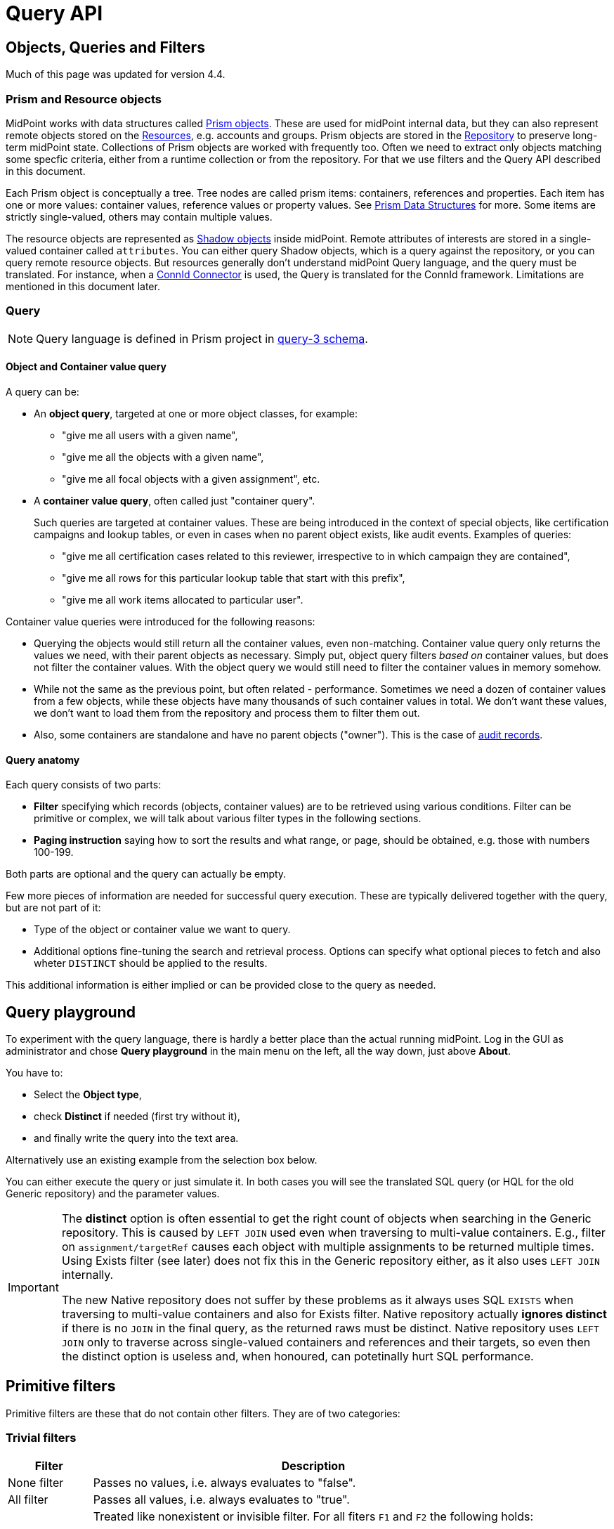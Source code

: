 = Query API
:page-wiki-name: Query API
:page-wiki-id: 21528719
:page-wiki-metadata-create-user: mederly
:page-wiki-metadata-create-date: 2015-11-17T12:49:52.756+01:00
:page-wiki-metadata-modify-user: katkav
:page-wiki-metadata-modify-date: 2020-03-30T11:27:33.062+02:00
:page-display-order: 500
:page-toc: top

== Objects, Queries and Filters

Much of this page was updated for version 4.4.

=== Prism and Resource objects

MidPoint works with data structures called xref:/midpoint/devel/prism/data-structures/[Prism objects].
These are used for midPoint internal data, but they can also represent remote objects stored on the xref:/midpoint/reference/resources/[Resources], e.g. accounts and groups.
Prism objects are stored in the xref:/midpoint/reference/repository/[Repository] to preserve long-term midPoint state.
Collections of Prism objects are worked with frequently too.
Often we need to extract only objects matching some specfic criteria, either from a runtime collection or from the repository.
For that we use filters and the Query API described in this document.

Each Prism object is conceptually a tree.
Tree nodes are called prism items: containers, references and properties.
Each item has one or more values: container values, reference values or property values.
See xref:/midpoint/devel/prism/data-structures/[Prism Data Structures] for more.
Some items are strictly single-valued, others may contain multiple values.

The resource objects are represented as xref:/midpoint/reference/resources/shadow/[Shadow objects] inside midPoint.
Remote attributes of interests are stored in a single-valued container called `attributes`.
You can either query Shadow objects, which is a query against the repository, or you can query remote resource objects.
But resources generally don't understand midPoint Query language, and the query must be translated.
For instance, when a xref:/midpoint/reference/resources/connid/[ConnId Connector] is used, the Query is translated for the ConnId framework.
Limitations are mentioned in this document later.

=== Query

[NOTE]
Query language is defined in Prism project in link:https://github.com/Evolveum/prism/blob/master/infra/prism-impl/src/main/resources/xml/ns/public/query-3.xsd[query-3 schema].

==== Object and Container value query

A query can be:

* An *object query*, targeted at one or more object classes, for example:

** "give me all users with a given name",
** "give me all the objects with a given name",
** "give me all focal objects with a given assignment", etc.

* A *container value query*, often called just "container query".
+
Such queries are targeted at container values.
These are being introduced in the context of special objects, like certification campaigns and lookup tables, or even in cases when no parent object exists, like audit events.
Examples of queries:

** "give me all certification cases related to this reviewer, irrespective to in which campaign they are contained",
** "give me all rows for this particular lookup table that start with this prefix",
** "give me all work items allocated to particular user".

Container value queries were introduced for the following reasons:

* Querying the objects would still return all the container values, even non-matching.
Container value query only returns the values we need, with their parent objects as necessary.
Simply put, object query filters _based on_ container values, but does not filter the container values.
With the object query we would still need to filter the container values in memory somehow.

* While not the same as the previous point, but often related - performance.
Sometimes we need a dozen of container values from a few objects, while these objects have
many thousands of such container values in total.
We don't want these values, we don't want to load them from the repository and process them to filter them out.

* Also, some containers are standalone and have no parent objects ("owner").
This is the case of xref:/midpoint/reference/security/audit/[audit records].

==== Query anatomy

Each query consists of two parts:

* *Filter* specifying which records (objects, container values) are to be retrieved using various conditions.
Filter can be primitive or complex, we will talk about various filter types in the following sections.
* *Paging instruction* saying how to sort the results and what range, or page, should be obtained, e.g. those with numbers 100-199.

Both parts are optional and the query can actually be empty.

Few more pieces of information are needed for successful query execution.
These are typically delivered together with the query, but are not part of it:

* Type of the object or container value we want to query.
* Additional options fine-tuning the search and retrieval process.
Options can specify what optional pieces to fetch and also wheter `DISTINCT` should be applied to the results.

This additional information is either implied or can be provided close to the query as needed.

== Query playground

To experiment with the query language, there is hardly a better place than the actual running midPoint.
Log in the GUI as administrator and chose *Query playground* in the main menu on the left, all the way down, just above *About*.

You have to:

* Select the *Object type*,
* check *Distinct* if needed (first try without it),
* and finally write the query into the text area.

Alternatively use an existing example from the selection box below.

You can either execute the query or just simulate it.
In both cases you will see the translated SQL query (or HQL for the old Generic repository) and the parameter values.

[IMPORTANT]
====
The *distinct* option is often essential to get the right count of objects when searching in the Generic repository.
This is caused by `LEFT JOIN` used even when traversing to multi-value containers.
E.g., filter on `assignment/targetRef` causes each object with multiple assignments to be returned multiple times.
Using Exists filter (see later) does not fix this in the Generic repository either, as it also uses `LEFT JOIN` internally.

The new Native repository does not suffer by these problems as it always uses SQL `EXISTS` when traversing
to multi-value containers and also for Exists filter.
Native repository actually *ignores distinct* if there is no `JOIN` in the final query, as the returned raws must be distinct.
Native repository uses `LEFT JOIN` only to traverse across single-valued containers and references and their targets,
so even then the distinct option is useless and, when honoured, can potetinally hurt SQL performance.
====

== Primitive filters

Primitive filters are these that do not contain other filters.
They are of two categories:

=== Trivial filters

[%autowidth]
|===
| Filter | Description

| None filter
| Passes no values, i.e. always evaluates to "false".


| All filter
| Passes all values, i.e. always evaluates to "true".


| Undefined filter
a| Treated like nonexistent or invisible filter.
For all fiters `F1` and `F2` the following holds:

* `F1 && Undefined = F1`
* `F2 \|\| Undefined = F2`

|===

=== Value filters

These filters decide on value(s) of a given property, reference or container.

Generally, they are characterized by:

* a (left-side) *item path*, pointing to a property or a reference,

* a (right-side) *constant value(s)* or *item path*, pointing to value(s) to be used in the comparison,

* optionally a *matching rule*.

[%autowidth]
|===
| Filter | Applicable left-side items for repo queries | Applicable left-side items for resource queries | Applicable right-side constant values | Applicable right-side path-pointed values | Description

| Equal filter
| property
| property
| null, single-value, limited multi-value support (see description)
| limited support for repository: single-valued property
a| For null filter value: Accepts if property has no values, e.g. `IS NULL` for SQL repository.

For single filter value: Accepts if one of the left-hand property values is the same as filter value.

* If left-hand item is a single-value property, it is simple _equals_ semantics.

* If left-hand item is a multi-value property, it is _any equal_ semantics.

For multiple filter values: Accepts if one of the left-hand property values is the same as any of the filter values.

* If left-hand item is a single-value property, this is equivalent to SQL `IN` operation.

* If left-hand item is a multi-value property, it means _any in_ semantics when repository and in-memory query engine is used.
*For the resource query, the filter accepts if the attribute contains _all_ the filter values.*

[IMPORTANT]
Combinations with multiple filter values have *limited support* with the new Native repository.
There is no official support for this when using the old Generic repository.

Resource and in-memory queries do not support items on the right side of an operator.
Only constant values may be present there.

| Greater, Less filter
| property
| property
| single, non-null
| singleton
| Accepts if one of property values is greater/greater-or-equal/less/less-or-equal in comparison to the filter value.
For null-valued singleton items always returns false.

Repository supports only single-valued properties on the left-hand side.

| Substring filter
| property
| property
| single, non-null
| -
| Accepts if the filter value is a substring of one of the property values (optionally specifying if the property value should start or end with the filter value).

Repository supports only single-valued properties on the left-hand side.

| Ref filter
| reference
| -
| single or multivalued (since 3.6), nullable
| -
a| For null filter values: Accepts if the reference is empty.

For non-null filter values: Accepts if one of the reference values match the filter value (or one of filter values, if there are more than one), which means:

. OID matches,

. Referenced type matches, here `null` means "any type".

. Relation matches, `null` (or omitted) is equivalent to `org:default`.
To match any relations, use `PrismConstants.Q_ANY`.

| Org filter
| (applicable to object as a whole)
| -
| single, non-null (or null with `isRoot` flag)
| -
| Accepts if the object is direct child or any descendant (this is configurable) of the referenced org.
Alternatively, passes if the object is the root of the tree.
As of 3.7.1 it can check the relation as well (see a note below).

Although technically not a Value filter, this filter can be seen as a special case of Ref filter
using *parentOrgRef* as the item to be tested, and with some advanced options (`scope`, `isRoot`).

The Org filter relation is supported only for the `directChildOf` and `childOf` queries.
It is silently ignored for `parentOf` queries.
It is interpreted as a relation of the last (lowest) reference in the path, i.e. if we are looking
for a user that is a child of org O1 with the relation of manager, we are looking for a user that
is a manager of an org O2, which is either O1 itself or is any of its descendants.

See the dedicated section about Org filter at the end of this document and examples there.

| InOid filter
| (applicable to object/container value as a whole)
| -
| multivalued, non-null
| -
a| Accepts if object OID (or ID for container values) is among filter values.

[NOTE]
Question is if we should treat querying by ID/OID in the same way as querying by property, i.e. via Equal filter.
ID/OID would be treated as a special kind of property.
This would eliminate the need for InOid filter, but it might require deeper changes (e.g. there is no itemDefinition for ID/OID, etc).
So, at least for midPoint 3.4, querying by ID/OID is done via InOid filter, not Equal filter.

|===

[IMPORTANT]
====
.Relation interpretation in Reference vs Org filter
Ref filter and Org filter can specify a relation to be looked for.
It is specified as a relation on the reference value passed to the filter.
However, for historical reasons, the null relation value is treated differently:

* For Ref filter, null relation means default relation.
If you need to check for any relation, you have to provide a value of q:any there.

* For Org filter, null relation means any relation.
Of course, q:any can be used as well, and is recommended for clarity.
====

== Complex filters

Complex filters do contain other filters.
They are:

[%autowidth]
|===
| Filter | Description

| And, Or, Not
| Basic logical filters.


| Type (type T, filter F)
| Accepts iff the object is of type T and filter F passes.


| Exists (item I, filter F)
| Accepts iff there exists a value v of item I so that F(v) passes.
This is useful e.g. to find an assignment with a given tenantRef and orgRef.

|===

=== Logical filters

And, Or and Not filters are quite self-explanatory.

=== Type filter

An example: Imagine that the original query asked for an ObjectType.
Then it is possible to set up Type filter with type=UserType, filter=(name equals "xyz") to find only users with the name of "xyz":

.Example
[source,xml]
----
<type>
  <type>UserType</type>
  <filter>
    <equal>
      <path>name</path>
      <value>xyz</value>
    </equal>
  </filter>
</type>
----

=== Exists filter

First of all, how should be individual value filters evaluated?

For example,

* *equal(name, 'xyz')*

means "the value of object's name is xyz".
Simple enough.

In a similar way,

* *ref(assignment/tenantRef, oid1)*

means "there is an assignment with a tenantRef pointing to oid1".

But what about this?

* *and(ref(assignment/tenantRef, oid1), ref(assignment/orgRef, oid2))*

This one could be interpreted in two ways:

. There should be an assignment $a that has $a/tenantRef = oid1 and $a/orgRef = oid2.

. There should be assignments $a1, $a2 (potentially being the same) such that $a1/tenantRef = oid1 and $a2/orgRef = oid2.

Up to and including midPoint 3.3.1, the query is interpreted in the first way (one assignment satisfying both conditions).

But the interpretation should be following:

* Each condition is interpreted separately.

* So `ref(assignment/tenantRef, oid1)` should be read as "There is an assignment/tenantRef that points to oid1".

* Therefore, the above complex filter should be interpreted in the second way:
There should be assignments `$a1`, `$a2` (potentially being the same) such that `$a1/tenantRef = oid1` and `$a2/orgRef = oid2`.

If it's necessary to say that one particular value of an item (presumably container) satisfies
a complex filter, we use *Exists* filter.

The above complex filter - if needed to be interpreted in the first way - should be written like this:

* `exists ( assignment , and ( ref (tenantRef, oid1), ref (orgRef, oid2) ) )`

Written in XML:

[source,xml]
----
<exists>
  <path>assignment</path>
  <filter>
    <and>
      <ref>
        <path>tenantRef</path>
        <value>
          <oid> ...oid1... </oid>
        </value>
      </ref>
      <ref>
        <path>orgRef</path>
        <value>
          <oid> ...oid2... </oid>
        </value>
      </ref>
    </and>
  </filter>
</exists>
----

This feature is a part of midPoint 3.4 and above.

[WARNING]
====
While `EXISTS` works as expected now with complex combination of conditions for the common
multi-value container (like assignment in the example above), it does not properly work when
preceded with `NOT`, see https://jira.evolveum.com/browse/MID-7203[MID-7203].

`EXISTS` for the old Generic repo was implemented using `LEFT JOIN` which works fine for positive conditions,
but does not work with `NOT` as usual in SQL.
`NOT EXISTS` is interpreted as "any of the entries does not match the condition inside".

Good news is that with the new Native repository coming with midPoint 4.4, `EXISTS` is translated
to SQL `EXISTS` and `NOT EXISTS` works as expected.
====

== Differences in filter interpretation

There are actually four "query engines" that interpret filters and queries:

[%autowidth]
|===
| Name | Description | Data types

| repository
| Interprets queries issued against repository objects.
| almost all, except the ones described below

| provisioning (connectors)
| Interprets queries issued against resource objects, i.e. objects that reside on particular resources (AD, LDAP, CSV, ...).
| ShadowType (some parts of them)

| in-memory evaluator
| Interprets queries/filters issued against objects already loaded into memory.
Typically used for authorization evaluation.
| all

|===

These engines differ in capabilities and supported options.
Due to historical reasons they might even interpret some filters in a slightly different way; this is unwanted and will be eventually fixed when discovered.

Let us summarize main differences here.
Note that "ok" means "fully supported".
"N/A" means "not applicable", i.e. not supported at all.
The state is current as of midPoint 3.7.1.

[%autowidth]
|===
| Filter | Repository | Provisioning (connectors) | In-memory

| Equal
| ok
| Right-side items are not supported.
| Right-side items are not supported.

| Greater, Less
| ok
| N/A
| N/A

| Substring
| ok
| ok
| ok

| Ref
| ok
| N/A
| ok

| Org
| ok
| N/A
| N/A

| InOid
| ok
| N/A
| ok

| And, Or, Not
| ok
| ok
| ok

| Type
| ok
| N/A
| supported but not much tested

| Exists
| ok
| N/A
| ok

|===

Additionally, there are two parameters driving the behavior of Reference filters with null oid and targetType: `oidNullAsAny` and `targetTypeNullAsAny`.
These are currently honored by memory and Native repository interpreters, not by Generic repository and connectors.
These parameters are considered *experimental* and should be avoided as their meaning and/or existence is still debated.

General constraint for provisioning queries: It is not possible to mix both on-resource and repository items in one query, e.g. to query for both `c:attributes/ri:something` and `c:intent`.

For authoritative information about provisioning filter interpretation, see link:https://github.com/Evolveum/midpoint/blob/master/provisioning/ucf-impl-connid/src/main/java/com/evolveum/midpoint/provisioning/ucf/impl/connid/query/FilterInterpreter.java[FilterInterpreter] and related classes.

== Filter examples

Filters can be created using Java API (traditional or fluent one) or via XML.

The following samples are taken from link:https://github.com/Evolveum/midpoint/blob/master/infra/schema/src/test/java/com/evolveum/midpoint/schema/TestQueryConvertor.java[TestQueryConvertor] class.
XML versions are in the files named `test*.xml` in link:https://github.com/Evolveum/midpoint/tree/master/infra/schema/src/test/resources/queryconvertor[this directory].

=== Primitive filters

==== AllFilter

.XML
[source,xml]
----
<all/>
----

.Traditional Java API
[source,java]
----
ObjectFilter filter = AllFilter.createAll();
----

.Fluent Java API
[source,java]
----
ObjectFilter filter = prismContext.queryFor(UserType.class)
    .all()
    .buildFilter();
----

Note that `QueryBuilder` can return either whole query when `.build()` is used, or just a filter - with `.buildFilter()`.

None and *Undefined* filters are created similarly.

Just for completeness, the whole query looks like this:

.XML
[source,xml]
----
<query xmlns="http://prism.evolveum.com/xml/ns/public/query-3">
    <filter>
        <all/>
    </filter>
</query>
----

The corresponding Fluent Java API call is:

.Fluent Java API
[source,java]
----
ObjectQuery query = prismContext.queryFor(UserType.class)
    .all()
    .build();
----

To be concise, we'll show only filters (no wrapping queries) in the following examples.

=== Value filters

==== EqualFilter

.XML
[source,xml]
----
<equal>
    <matching>polyStringOrig</matching>
    <path>c:name</path>
    <value>some-name</value>
</equal>
----

.Traditional Java API
[source,java]
----
ObjectFilter filter = EqualFilter.createEqual(UserType.F_NAME, UserType.class, prismContext, PolyStringOrigMatchingRule.NAME, new PolyString("some-name", "somename"))
----

Fluent Java API:

.Fluent Java API
[source,java]
----
ObjectFilter filter = prismContext.queryFor(UserType.class)
      .item(UserType.F_NAME).eqPoly("some-name", "somename").matchingOrig()
      .buildFilter();
----

Another example (we'll show only XML and fluent Java API from this point on):

.XML
[source,xml]
----
<equal>
    <path>c:employeeType</path>
    <value>STD</value>
    <value>TEMP</value>
</equal>
----

.Fluent Java API
[source,java]
----
ObjectFilter filter = prismContext.queryFor(UserType.class)
      .item(UserType.F_EMPLOYEE_TYPE).eq("STD", "TEMP")
      .buildFilter();
----

Comparing item to another item:

.XML
[source,xml]
----
<equal>
    <path>c:employeeNumber</path>
    <rightHandSidePath>c:costCenter</rightHandSidePath>
</equal>
----

.Fluent Java API
[source,java]
----
ObjectFilter filter = prismContext.queryFor(UserType.class)
      .item(UserType.F_EMPLOYEE_NUMBER).eq().item(UserType.F_COST_CENTER)
      .buildFilter();
----

==== Comparisons

.XML
[source,xml]
----
<greater>
    <path>c:costCenter</path>
    <value>100000</value>
</greater>
----

.Fluent Java API
[source,java]
----
ObjectFilter filter = prismContext.queryFor(UserType.class)
      .item(UserType.F_COST_CENTER).gt("100000")
      .buildFilter();
----

Or a more complex example:

.XML
[source,xml]
----
<or>
    <and>
        <greater>
            <path>c:costCenter</path>
            <value>100000</value>
        </greater>
        <less>
            <path>c:costCenter</path>
            <value>999999</value>
        </less>
    </and>
    <and>
        <greaterOrEqual>
            <path>c:costCenter</path>
            <value>X100</value>
        </greaterOrEqual>
        <lessOrEqual>
            <path>c:costCenter</path>
            <value>X999</value>
        </lessOrEqual>
    </and>
</or>
----

.Fluent Java API
[source,java]
----
ObjectFilter filter = prismContext.queryFor(UserType.class)
      .item(UserType.F_COST_CENTER).gt("100000")
          .and().item(UserType.F_COST_CENTER).lt("999999")
      .or()
      .item(UserType.F_COST_CENTER).ge("X100")
          .and().item(UserType.F_COST_CENTER).le("X999")
      .buildFilter();
----

==== Substring filter

.XML
[source,xml]
----
<or>
    <substring>
        <path>c:employeeType</path>
        <value>A</value>
    </substring>
    <substring>
        <path>c:employeeType</path>
        <value>B</value>
        <anchorStart>true</anchorStart>
    </substring>
    <substring>
        <path>c:employeeType</path>
        <value>C</value>
        <anchorEnd>true</anchorEnd>
    </substring>
    <substring>
        <matching>polyStringOrig</matching>
        <path>c:name</path>
        <value>john</value>
        <anchorStart>true</anchorStart>
    </substring>
</or>
----

.Fluent Java API
[source,java]
----
ObjectFilter filter = prismContext.queryFor(UserType.class)
      .item(UserType.F_EMPLOYEE_TYPE).contains("A")
      .or().item(UserType.F_EMPLOYEE_TYPE).startsWith("B")
      .or().item(UserType.F_EMPLOYEE_TYPE).endsWith("C")
      .or().item(UserType.F_NAME).startsWithPoly("john", "john").matchingOrig()
      .buildFilter();
----

==== Ref filter

"Canonical" form is the following:

.XML
[source,xml]
----
<or xmlns="http://prism.evolveum.com/xml/ns/public/query-3"
       xmlns:t="http://prism.evolveum.com/xml/ns/public/types-3"
       xmlns:c="http://midpoint.evolveum.com/xml/ns/public/common/common-3"
       xmlns:xsi="http://www.w3.org/2001/XMLSchema-instance">
    <ref>
        <path>c:resourceRef</path>
        <value xsi:type="t:ObjectReferenceType" oid="oid1" />
    </ref>
    <ref>
        <path>c:resourceRef</path>
        <value xsi:type="t:ObjectReferenceType" oid="oid2" type="c:ResourceType" />
    </ref>
    <ref>
        <path>c:resourceRef</path>
        <value xsi:type="t:ObjectReferenceType" oid="oid3" type="c:ResourceType" relation="test"/>
    </ref>
</or>
----

In Java:

[source,java]
----
PrismReferenceValue reference3 = new PrismReferenceValue("oid3", ResourceType.COMPLEX_TYPE);
reference3.setRelation(new QName("test"));

ObjectFilter filter = prismContext.queryFor(ShadowType.class)
      .item(ShadowType.F_RESOURCE_REF).ref("oid1")
      .or().item(ShadowType.F_RESOURCE_REF).ref("oid2", ResourceType.COMPLEX_TYPE)
      .or().item(ShadowType.F_RESOURCE_REF).ref(reference3)
      .buildFilter();
----

Semantics of individual 'or'-conditions is:

. resourceRef should contain: target OID = 'oid1', relation = (empty), and the type of target object (stored in the resourceRef!) can be any

. resourceRef should contain: target OID = 'oid1', relation = (empty), type of target (stored in the resourceRef!) must be 'ResourceType'

. resourceRef should contain: target OID = 'oid1', relation = 'test', and type of target (stored in the resourceRef!) must be 'ResourceType'

The reference target type, if used, must match exactly.
So e.g. if the references uses `RoleType`, and the filter asks for `AbstractRoleType`, the value would not match.

It is suggested to avoid querying for target object type, if possible.

XML can be written also in alternative ways:

[source,xml]
----
<or>
    <ref>
        <path>c:resourceRef</path>
        <!-- no xsi:type for 'value' element (this is not compliant with query-3 XSD) -->
        <value oid="oid1" />
    </ref>
    <ref>
        <path>c:resourceRef</path>
        <!-- no xsi:type, items stored as elements -->
        <value>
            <c:oid>oid4</c:oid>
            <c:type>c:ResourceType</c:type>
        </value>
    </ref>
</or>
----

==== Org filter

.XML
[source,xml]
----
<org>
    <isRoot>true</isRoot>
</org>
----

.XML
[source,xml]
----
<org>
    <orgRef>
        <oid>12345678-1234-1234-1234-0123456789abcd</oid>
    </orgRef>
    <scope>SUBTREE</scope> <!-- this is the default -->
</org>
----

.XML
[source,xml]
----
<org>
    <orgRef>
        <oid>12345678-1234-1234-1234-0123456789abcd</oid>
    </orgRef>
    <scope>ONE_LEVEL</scope>
</org>
----

.Fluent Java API
[source,java]
----
ObjectFilter filter = prismContext.queryFor(OrgType.class).isRoot().buildFilter();
----

.Fluent Java API
[source,java]
----
ObjectFilter filter = prismContext.queryFor(OrgType.class)
    .isChildOf("12345678-1234-1234-1234-0123456789abcd").buildFilter();
----

.Fluent Java API
[source,java]
----
ObjectFilter filter = prismContext.queryFor(OrgType.class)
    .isDirectChildOf("12345678-1234-1234-1234-0123456789abcd").buildFilter();
----

==== InOid

.XML
[source,xml]
----
<inOid>
    <value>00000000-1111-2222-3333-444444444444</value>
    <value>00000000-1111-2222-3333-555555555555</value>
    <value>00000000-1111-2222-3333-666666666666</value>
</inOid>
----

.Fluent Java API
[source,java]
----
ObjectFilter filter = prismContext.queryFor(UserType.class)
    .id("00000000-1111-2222-3333-444444444444",
        "00000000-1111-2222-3333-555555555555",
        "00000000-1111-2222-3333-666666666666")
    .buildFilter();
----

This one selects container values with ID 1, 2 or 3, having owner (object) with OID of "00000000-1111-2222-3333-777777777777".

.XML
[source,xml]
----
<and>
    <inOid>
        <value>1</value>
        <value>2</value>
        <value>3</value>
    </inOid>
    <inOid>
        <value>00000000-1111-2222-3333-777777777777</value>
        <considerOwner>true</considerOwner>
    </inOid>
</and>
----

.Fluent Java API
[source,java]
----
ObjectFilter filter = prismContext.queryFor(UserType.class)
      .id(1, 2, 3)
      .and().ownerId("00000000-1111-2222-3333-777777777777")
      .buildFilter();
----

=== Logical filters

An artificial example:

.XML
[source,xml]
----
<and>
    <or>
        <all/>
        <none/>
        <undefined/>
    </or>
    <none/>
    <not>
        <and>
            <all/>
            <undefined/>
        </and>
    </not>
</and>
----

.Fluent Java API
[source,java]
----
ObjectFilter filter = prismContext.queryFor(UserType.class)
      .block()
         .all()
         .or().none()
         .or().undefined()
      .endBlock()
      .and().none()
      .and()
         .not()
            .block()
               .all()
               .and().undefined()
            .endBlock()
      .buildFilter();
----

=== Type filter

.XML
[source,xml]
----
<type>
    <type>c:UserType</type>
    <filter>
        <equal>
            <path>c:name</path>
            <value>somename</value>
        </equal>
    </filter>
</type>
----

.Fluent Java API
[source,java]
----
ObjectFilter filter = prismContext.queryFor(ObjectType.class)
    .type(UserType.class)
        .item(UserType.F_NAME).eqPoly("somename", "somename")
    .buildFilter();
----

=== Exists filter

An example: *Find all certification cases that have at least one missing response for a given reviewer.*

So we are looking for a certification case, that has a decision D for which:

. D's reviewer is the given one,

. D's stage number is the same as case's stage number (because certification case contains decisions from all the stages),

. D's response is either null or 'noResponse'

It looks like this in XML:

.XML
[source,xml]
----
<exists>
    <path>c:decision</path>
    <filter>
        <and>
            <ref>
                <path>c:reviewerRef</path>
                <value oid="123456" xsi:type="t:ObjectReferenceType"/>
            </ref>
            <equal>
                <path>c:stageNumber</path>
                <rightHandSidePath>../c:currentStageNumber</rightHandSidePath>
            </equal>
            <or>
                <equal>
                    <path>c:response</path>
                </equal>
                <equal>
                    <path>c:response</path>
                    <value>noResponse</value>
                </equal>
            </or>
        </and>
    </filter>
</exists>
----

And in Java:

[source,java]
----
ObjectFilter filter = prismContext.queryFor(AccessCertificationCaseType.class)
        .exists(AccessCertificationCaseType.F_DECISION)
        .block()
            .item(AccessCertificationDecisionType.F_REVIEWER_REF).ref("123456")
            .and().item(AccessCertificationDecisionType.F_STAGE_NUMBER)
                .eq().item(PrismConstants.T_PARENT, AccessCertificationCaseType.F_CURRENT_STAGE_NUMBER)
            .and().block()
                .item(AccessCertificationDecisionType.F_RESPONSE).isNull()
                .or().item(AccessCertificationDecisionType.F_RESPONSE).eq(NO_RESPONSE)
            .endBlock()
        .endBlock()
        .buildFilter();
----

=== Expression filter

.XML
[source,xml]
----
<substring>
    <matching>polyStringNorm</matching>
    <path>name</path>
    <expression>
        <script>
            <code>
                return 'C';
            </code>
        </script>
    </expression>
    <anchorStart>true</anchorStart>
</substring>
----

This example returns all objects with a name starting with "C".

=== Date filtering

.XML
[source,xml]
----
<and>
    <greater>
        <path>extension/EndDate</path>
        <expression>
            <script>
                <code>
                    return basic.parseDateTime('yyyy-MM-dd', (basic.currentDateTime().getYear()-1) + '-12-31');
                </code>
            </script>
        </expression>
    </greater>
    <less>
        <path>extension/EndDate</path>
        <expression>
            <script>
                <code>
                    return basic.parseDateTime('yyyy-MM-dd', basic.currentDateTime().getYear() + '-01-02');
                </code>
            </script>
        </expression>
    </less>
</and>
----

This example returns all objects with extension attribute "EndDate" (type of XMLGregorianCalendar), which is set since 31 Decenber last year to 01 January of this year.

=== Special symbols in item paths (`..`, `@`, `#`)

[NOTE]
This section is not up-to-date with midPoint 4.4 LTS version.
The use of `@` to traverse to reference target ("dereference") is safe and well-supported.
Using `..` and `#` is *experimental*, was introduced for internal reasons and the support is limited.

// TODO, start with @

An example: *Find all active certification cases for a given reviewer.*

An active certification case is one that is part of a campaign that is in a review stage, and whose current stage number is the same as the owning campaign current stage number.

.XML
[source,xml]
----
<and>
    <ref>
        <path>c:currentReviewerRef</path>
        <value oid="1234567890" type="c:UserType" xsi:type="t:ObjectReferenceType"/>
    </ref>
    <equal>
        <path>c:currentStageNumber</path>
        <rightHandSidePath>../c:stageNumber</rightHandSidePath>
    </equal>
    <equal>
        <path>../c:state</path>
        <value>inReviewStage</value>
    </equal>
</and>
----

The `..` symbol denotes "owning campaign".

[source,java]
----
ObjectFilter filter = prismContext.queryFor(AccessCertificationCaseType.class)
        .item(F_CURRENT_REVIEWER_REF).ref(reviewerRef)
        .and().item(F_CURRENT_STAGE_NUMBER).eq().item(T_PARENT, AccessCertificationCampaignType.F_STAGE_NUMBER)
        .and().item(T_PARENT, F_STATE).eq(IN_REVIEW_STAGE)
        .buildFilter();
----

`PrismConstants.T_PARENT` is the QName for `..` path segment.

Following example uses `@` symbol to dereference `linkRef` to `ShadowType` in user object.
This allows e.g. filtering users that have projection on specified resource.
Please note, that `@` has limitation towards general (any object type) usage and will work with
statically defined types like `ObjectType`, `FocusType`, `ShadowType`.

.XML
[source,xml]
----
<filter>
    <ref>
        <path>linkRef/@/resourceRef</path>
        <value oid="7754e27c-a7cb-4c23-850d-a9a15f71199a"/>
    </ref>
</filter>
----

Another examples:

.XML
[source,xml]
----
<filter>
    <equal>
        <path>assignment/targetRef/@/name</path>
        <value>CN=AD-group,OU=Groups,DC=evolveum,DC=com</value>
    </equal>
</filter>
----

UserType: `linkRef/@/resourceRef/@/name` contains 'CSV' (norm).

.Java
[source,java]
----
ObjectQuery query = prismContext.queryFor(UserType.class)
    .item(UserType.F_LINK_REF, PrismConstants.T_OBJECT_REFERENCE,
        ShadowType.F_RESOURCE_REF, PrismConstants.T_OBJECT_REFERENCE, F_NAME)
    .containsPoly("CSV").matchingNorm().build();
----

== Paging

Limiting the number of returned entries, offset, etc., can be configured using paging.
Following table shows paging options:

[%autowidth]
|===
| Option | Possible values | Default value | Description

| `orderBy`
| property path (e.g. `name`)
| arbitrary search
| Property by which the results should be sorted.
Only one property supported for now

| `ascending`
| ascending/descending
| ascending
| Direction of ordering (ascending or descending).
Only valid if `orderBy` is specified.

| `offset`
| any Integer
| 0
| The index of the first returned entry, starting with zero.
If 0 specified, resulting list will start with first entry.
If 1 specified, resulting list will start with second entry.

| `maxSize`
| any Integer
| 2147483647
| The maximum number of entries returned.
The operation may return specified number of entries or less.

| `groupBy`
|
|
| Deprecated, will be removed in 4.5.

|===

Following is the example for using paging in the query.

.Paging example
[source,xml]
----
<q:query xmlns:q="http://prism.evolveum.com/xml/ns/public/query-3">
    <q:filter>
        <q:equal>
            <q:path>activation/administrativeStatus</q:path>
            <q:value>enabled</q:value>
        </q:equal>
    </q:filter>
    <q:paging>
        <q:orderBy>name</q:orderBy>
        <offset>0</offset>
        <maxSize>10</maxSize>
    </q:paging>
</q:query>
----

Using example above will return first 10 records ordered by `name` where `administrativeStatus` is set to `enabled`.

== Org filter

[NOTE]
Java Query API is used in this section for brevity.

First we reiterate the information from above:

* Org filter is used for the whole object.
Query can return organizations or other types assignable to organizations, depending on the filter
specifics (see the table below).
* Org filter works only for repository queries.
* With `is(Direct)ChildOf` filters it is possible to filter on `relation` value as well.
If relation is not stated, it matches any relation (this is different from normal ref filters).
* Parameter of the `is(Direct)ChildOf` and `isParentOf` is an OID of another organization.
With `isParentOf` it's not possible to search for organizations above, let's say, a user.

[%autowidth]
|===
| Org filter | Possible `queryFor` type | Parameter | Notes

| `isRoot`
| `OrgType` only, not defined on non-org query
| none
| Matches orgs without any parent organization.
Does not take any parameter.

| `isChildOf`
| `OrgType` or any type assignable to organization
| `OrgType` specified by OID or as `PrismReferenceValue`
| Matches any object that is directly or indirectly under the organization specified in the parameter.
If `relation` is specified (`isChildOf` with `PrismReferenceValue` parameter must be used for this)
it filters the objects with their parent-org reference having the specified relation (the reference
closest to the returned object, see picture below for example).

Query does not return object used as a parameter (object is not considered a child of itself).

| `isDirectChildOf`
| `OrgType` or any type assignable to organization
| `OrgType` specified by OID or as `PrismReferenceValue`
| Matches any object that is directly under the organization.
Technically, this means that the returned object must have a parent-org reference with the target
pointing to the organization specified in the parameter of the filter.
Just as in `isChildOf`, optional `relation` can be specified, here the semantics is obvious as there
is only a single ref leading from possibly returned object to the org specified in the parameter.

Query does not return object used as a parameter (an org is not considered a child of itself).

| `isParentOf`
| `OrgType` only, not defined on non-org query
| `OrgType` specified by OID or as `PrismReferenceValue`
| Matches any organization that is direct or indirect parent (ancestor) of the organization
specified in the parameter.
It is not possible to filter by `relation`, it is ignored if specified.

Query does not return object used as a parameter (an org is not considered a parent of itself).

|===

Few examples of matching and not-matching filters are shown in the following picture:

image::org-filters.png[]

=== Relation matching examples

Let's consider the following filter now:

[source,java]
----
ObjectFilter filter = prismContext.queryFor(ObjectType.class)
    .isChildOf(prismContext.itemFactory().createReferenceValue(oidOrg1, relationX))
    .buildFilter();
----

Let's use this simple organization structure where red arrows designate parent-org references with *X* relation:

image::org-filters-relation.png[]

Query with this filter returns objects with red border because the parent-org references they
own have relation *X* (these would appear in object's serialized form as `parentOrgRef` elements).
Other objects have references with different relations and are not returned.
If `isChildOf(oidOrg1)` was used instead without specifying the relation, query would return all
objects under *ORG 1*.

Now let's change the object type for the query to `UserType`:

[source,java]
----
ObjectFilter filter = prismContext.queryFor(UserType.class)
    .isChildOf(prismContext.itemFactory().createReferenceValue(oidOrg1, relationX))
    .buildFilter();
----

The query returns *User 1-1-1_E* and *User 1-1_B* because only these have the right relation
in their immediate (owned) parent-org reference and are of the requested type.

Similarly, only the orgs with red border would be returned if `OrgType` was used instead.

[IMPORTANT]
====
Only the parent-org reference *owned by the potentially matching object* is consulted.
This does not mean that only leaves of the tree are returned, as demonstrated by *ORG 1-1* being
returned (because its parent-org ref has the specifiec *X* relation).

Notice, that *User 1-1-1_D* also has parent-org ref with relation *X* _somewhere on the path_ to
the *ORG 1* (parameter of the `isChildOf` filter), but this does not matter as the reference it
ownes (the one pointing to *Org 1-1-1*) has different relation.
====

// TODO mention extensions, xref:/midpoint/reference/schema/custom-schema-extension/

== WIP: New repository changes

// TODO merge into the text above

[WARNING]
====
You can safely skip this section. You _should_ skip this section!

This section is work in progress additions to this document that provides clarification
and documents improvements related to the new repository (Sqale repo) coming in version 4.4.
While not incorporated into the body of the document above, consider anything as work in progress
on the implementation level as well.
====

* `EQ` for multi-value Polystrings with multiple values usint strict matching is not totally correct,
because two separate ``IN``s are used - see
https://github.com/Evolveum/midpoint/blob/65cd02e1091bfa2285fd63e1e4a039a6c6dfb550/repo/repo-sqale/src/test/java/com/evolveum/midpoint/repo/sqale/func/SqaleRepoSearchTest.java#L431[this test].

* `EQ` multi-vs-multi works for cases like `subtype` or `policySituations`, see
https://github.com/Evolveum/midpoint/blob/65cd02e1091bfa2285fd63e1e4a039a6c6dfb550/repo/repo-sqale/src/test/java/com/evolveum/midpoint/repo/sqale/func/SqaleRepoSearchTest.java#L448[tests from here].

* Only `EQ` can be used with multi-value attribute (LHS), any other type of filter fails.
However, single-value attribute in multi-value container for LHS works with other operations too
with implicit `EXISTS` semantics.
In other words - if the condition for the single-value attribute is met in _any_ of the containers,
the object matches the filter and is returned (assuming other conditions match too, of course).

* Document implicit `EXISTS` for multi-value container.
Attributes from multi-value containers can't be used in ordering because of unclear semantics.
(It is possible to order by them in `searchContainers` operation if they are the root of the query.)
